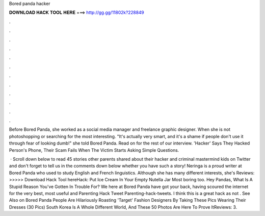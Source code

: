 Bored panda hacker



𝐃𝐎𝐖𝐍𝐋𝐎𝐀𝐃 𝐇𝐀𝐂𝐊 𝐓𝐎𝐎𝐋 𝐇𝐄𝐑𝐄 ===> http://gg.gg/11802k?228849



.



.



.



.



.



.



.



.



.



.



.



.

Before Bored Panda, she worked as a social media manager and freelance graphic designer. When she is not photoshopping or searching for the most interesting. "It's actually very smart, and it's a shame if people don't use it through fear of looking dumb!" she told Bored Panda. Read on for the rest of our interview.  'Hacker' Says They Hacked Person's Phone, Their Scam Fails When The Victim Starts Asking Simple Questions.

 · Scroll down below to read 45 stories other parents shared about their hacker and criminal mastermind kids on Twitter and don't forget to tell us in the comments down below whether you have such a story! Neringa is a proud writer at Bored Panda who used to study English and French linguistics. Although she has many different interests, she's Reviews:  >>>>> Download Hack Tool hereHack: Put Ice Cream In Your Empty Nutella Jar Most boring too. Hey Pandas, What Is A Stupid Reason You've Gotten In Trouble For? We here at Bored Panda have got your back, having scoured the internet for the very best, most useful and Parenting Hack Tweet Parenting-hack-tweets. I think this is a great hack as not . See Also on Bored Panda People Are Hilariously Roasting 'Target' Fashion Designers By Taking These Pics Wearing Their Dresses (30 Pics) South Korea Is A Whole Different World, And These 50 Photos Are Here To Prove ItReviews: 3.
